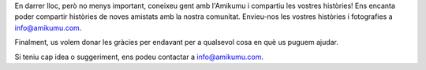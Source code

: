 En darrer lloc, però no menys important, coneixeu gent amb l'Amikumu i compartiu les vostres històries! Ens encanta poder compartir històries de noves amistats amb la nostra comunitat. Envieu-nos les vostres històries i fotografies a `info@amikumu.com. <mailto:info@amikumu.com>`_

Finalment, us volem donar les gràcies per endavant per a qualsevol cosa en què us puguem ajudar.

Si teniu cap idea o suggeriment, ens podeu contactar a `info@amikumu.com <mailto:info@amikumu.com>`_.
